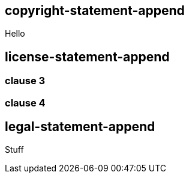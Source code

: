== copyright-statement-append

Hello

== license-statement-append

=== clause 3

=== clause 4

== legal-statement-append

Stuff
